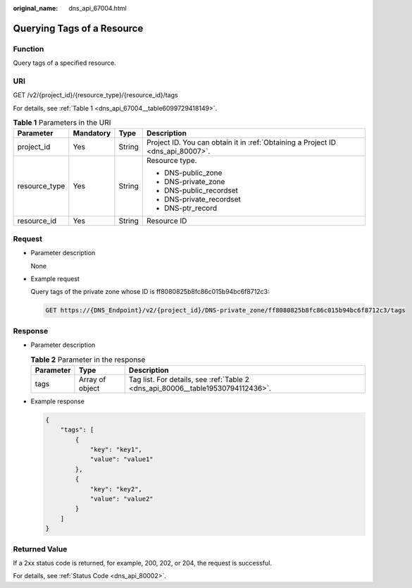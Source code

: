 :original_name: dns_api_67004.html

.. _dns_api_67004:

Querying Tags of a Resource
===========================

Function
--------

Query tags of a specified resource.

URI
---

GET /v2/{project_id}/{resource_type}/{resource_id}/tags

For details, see :ref:`Table 1 <dns_api_67004__table6099729418149>`.

.. _dns_api_67004__table6099729418149:

.. table:: **Table 1** Parameters in the URI

   +-----------------+-----------------+-----------------+---------------------------------------------------------------------------------+
   | Parameter       | Mandatory       | Type            | Description                                                                     |
   +=================+=================+=================+=================================================================================+
   | project_id      | Yes             | String          | Project ID. You can obtain it in :ref:`Obtaining a Project ID <dns_api_80007>`. |
   +-----------------+-----------------+-----------------+---------------------------------------------------------------------------------+
   | resource_type   | Yes             | String          | Resource type.                                                                  |
   |                 |                 |                 |                                                                                 |
   |                 |                 |                 | -  DNS-public_zone                                                              |
   |                 |                 |                 | -  DNS-private_zone                                                             |
   |                 |                 |                 | -  DNS-public_recordset                                                         |
   |                 |                 |                 | -  DNS-private_recordset                                                        |
   |                 |                 |                 | -  DNS-ptr_record                                                               |
   +-----------------+-----------------+-----------------+---------------------------------------------------------------------------------+
   | resource_id     | Yes             | String          | Resource ID                                                                     |
   +-----------------+-----------------+-----------------+---------------------------------------------------------------------------------+

Request
-------

-  Parameter description

   None

-  Example request

   Query tags of the private zone whose ID is ff8080825b8fc86c015b94bc6f8712c3:

   .. code-block:: text

      GET https://{DNS_Endpoint}/v2/{project_id}/DNS-private_zone/ff8080825b8fc86c015b94bc6f8712c3/tags

Response
--------

-  Parameter description

   .. table:: **Table 2** Parameter in the response

      +-----------+-----------------+---------------------------------------------------------------------------------+
      | Parameter | Type            | Description                                                                     |
      +===========+=================+=================================================================================+
      | tags      | Array of object | Tag list. For details, see :ref:`Table 2 <dns_api_80006__table19530794112436>`. |
      +-----------+-----------------+---------------------------------------------------------------------------------+

-  Example response

   .. code-block::

      {
          "tags": [
              {
                  "key": "key1",
                  "value": "value1"
              },
              {
                  "key": "key2",
                  "value": "value2"
              }
          ]
      }

Returned Value
--------------

If a 2xx status code is returned, for example, 200, 202, or 204, the request is successful.

For details, see :ref:`Status Code <dns_api_80002>`.
